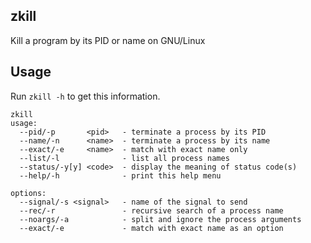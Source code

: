 ** zkill
Kill a program by its PID or name on GNU/Linux

** Usage
Run =zkill -h= to get this information.
#+begin_src text
zkill
usage:
  --pid/-p       <pid>   - terminate a process by its PID
  --name/-n      <name>  - terminate a process by its name
  --exact/-e     <name>  - match with exact name only
  --list/-l              - list all process names
  --status/-y[y] <code>  - display the meaning of status code(s)
  --help/-h              - print this help menu

options:
  --signal/-s <signal>   - name of the signal to send
  --rec/-r               - recursive search of a process name
  --noargs/-a            - split and ignore the process arguments
  --exact/-e             - match with exact name as an option
#+end_src
